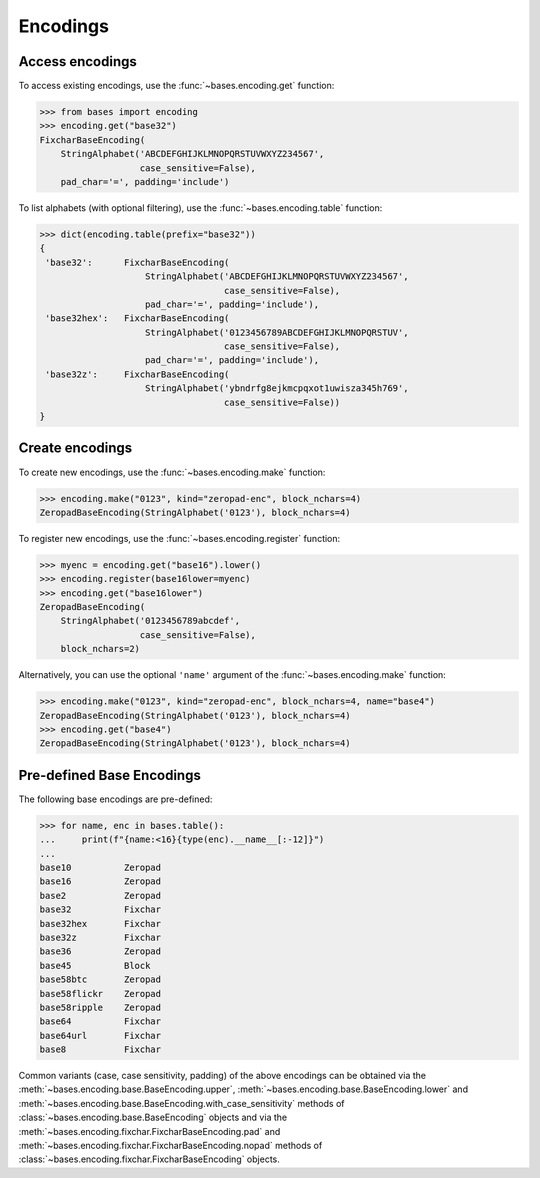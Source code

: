Encodings
=========

Access encodings
----------------

To access existing encodings, use the :func:`~bases.encoding.get` function:

>>> from bases import encoding
>>> encoding.get("base32")
FixcharBaseEncoding(
    StringAlphabet('ABCDEFGHIJKLMNOPQRSTUVWXYZ234567',
                   case_sensitive=False),
    pad_char='=', padding='include')

To list alphabets (with optional filtering), use the :func:`~bases.encoding.table` function:

>>> dict(encoding.table(prefix="base32"))
{
 'base32':      FixcharBaseEncoding(
                    StringAlphabet('ABCDEFGHIJKLMNOPQRSTUVWXYZ234567',
                                   case_sensitive=False),
                    pad_char='=', padding='include'),
 'base32hex':   FixcharBaseEncoding(
                    StringAlphabet('0123456789ABCDEFGHIJKLMNOPQRSTUV',
                                   case_sensitive=False),
                    pad_char='=', padding='include'),
 'base32z':     FixcharBaseEncoding(
                    StringAlphabet('ybndrfg8ejkmcpqxot1uwisza345h769',
                                   case_sensitive=False))
}


Create encodings
----------------

To create new encodings, use the :func:`~bases.encoding.make` function:

>>> encoding.make("0123", kind="zeropad-enc", block_nchars=4)
ZeropadBaseEncoding(StringAlphabet('0123'), block_nchars=4)

To register new encodings, use the :func:`~bases.encoding.register` function:

>>> myenc = encoding.get("base16").lower()
>>> encoding.register(base16lower=myenc)
>>> encoding.get("base16lower")
ZeropadBaseEncoding(
    StringAlphabet('0123456789abcdef',
                   case_sensitive=False),
    block_nchars=2)

Alternatively, you can use the optional ``'name'`` argument of the :func:`~bases.encoding.make` function:

>>> encoding.make("0123", kind="zeropad-enc", block_nchars=4, name="base4")
ZeropadBaseEncoding(StringAlphabet('0123'), block_nchars=4)
>>> encoding.get("base4")
ZeropadBaseEncoding(StringAlphabet('0123'), block_nchars=4)


Pre-defined Base Encodings
--------------------------

The following base encodings are pre-defined:

>>> for name, enc in bases.table():
...     print(f"{name:<16}{type(enc).__name__[:-12]}")
...
base10          Zeropad
base16          Zeropad
base2           Zeropad
base32          Fixchar
base32hex       Fixchar
base32z         Fixchar
base36          Zeropad
base45          Block
base58btc       Zeropad
base58flickr    Zeropad
base58ripple    Zeropad
base64          Fixchar
base64url       Fixchar
base8           Fixchar

Common variants (case, case sensitivity, padding) of the above encodings can be obtained via the :meth:`~bases.encoding.base.BaseEncoding.upper`, :meth:`~bases.encoding.base.BaseEncoding.lower` and :meth:`~bases.encoding.base.BaseEncoding.with_case_sensitivity` methods of :class:`~bases.encoding.base.BaseEncoding` objects and via the :meth:`~bases.encoding.fixchar.FixcharBaseEncoding.pad` and :meth:`~bases.encoding.fixchar.FixcharBaseEncoding.nopad` methods of :class:`~bases.encoding.fixchar.FixcharBaseEncoding` objects.
